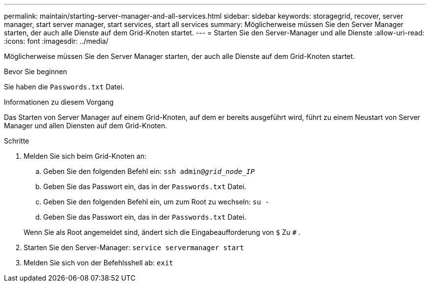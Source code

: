 ---
permalink: maintain/starting-server-manager-and-all-services.html 
sidebar: sidebar 
keywords: storagegrid, recover, server manager, start server manager, start services, start all services 
summary: Möglicherweise müssen Sie den Server Manager starten, der auch alle Dienste auf dem Grid-Knoten startet. 
---
= Starten Sie den Server-Manager und alle Dienste
:allow-uri-read: 
:icons: font
:imagesdir: ../media/


[role="lead"]
Möglicherweise müssen Sie den Server Manager starten, der auch alle Dienste auf dem Grid-Knoten startet.

.Bevor Sie beginnen
Sie haben die `Passwords.txt` Datei.

.Informationen zu diesem Vorgang
Das Starten von Server Manager auf einem Grid-Knoten, auf dem er bereits ausgeführt wird, führt zu einem Neustart von Server Manager und allen Diensten auf dem Grid-Knoten.

.Schritte
. Melden Sie sich beim Grid-Knoten an:
+
.. Geben Sie den folgenden Befehl ein: `ssh admin@_grid_node_IP_`
.. Geben Sie das Passwort ein, das in der `Passwords.txt` Datei.
.. Geben Sie den folgenden Befehl ein, um zum Root zu wechseln: `su -`
.. Geben Sie das Passwort ein, das in der `Passwords.txt` Datei.


+
Wenn Sie als Root angemeldet sind, ändert sich die Eingabeaufforderung von `$` Zu `#` .

. Starten Sie den Server-Manager: `service servermanager start`
. Melden Sie sich von der Befehlsshell ab: `exit`

